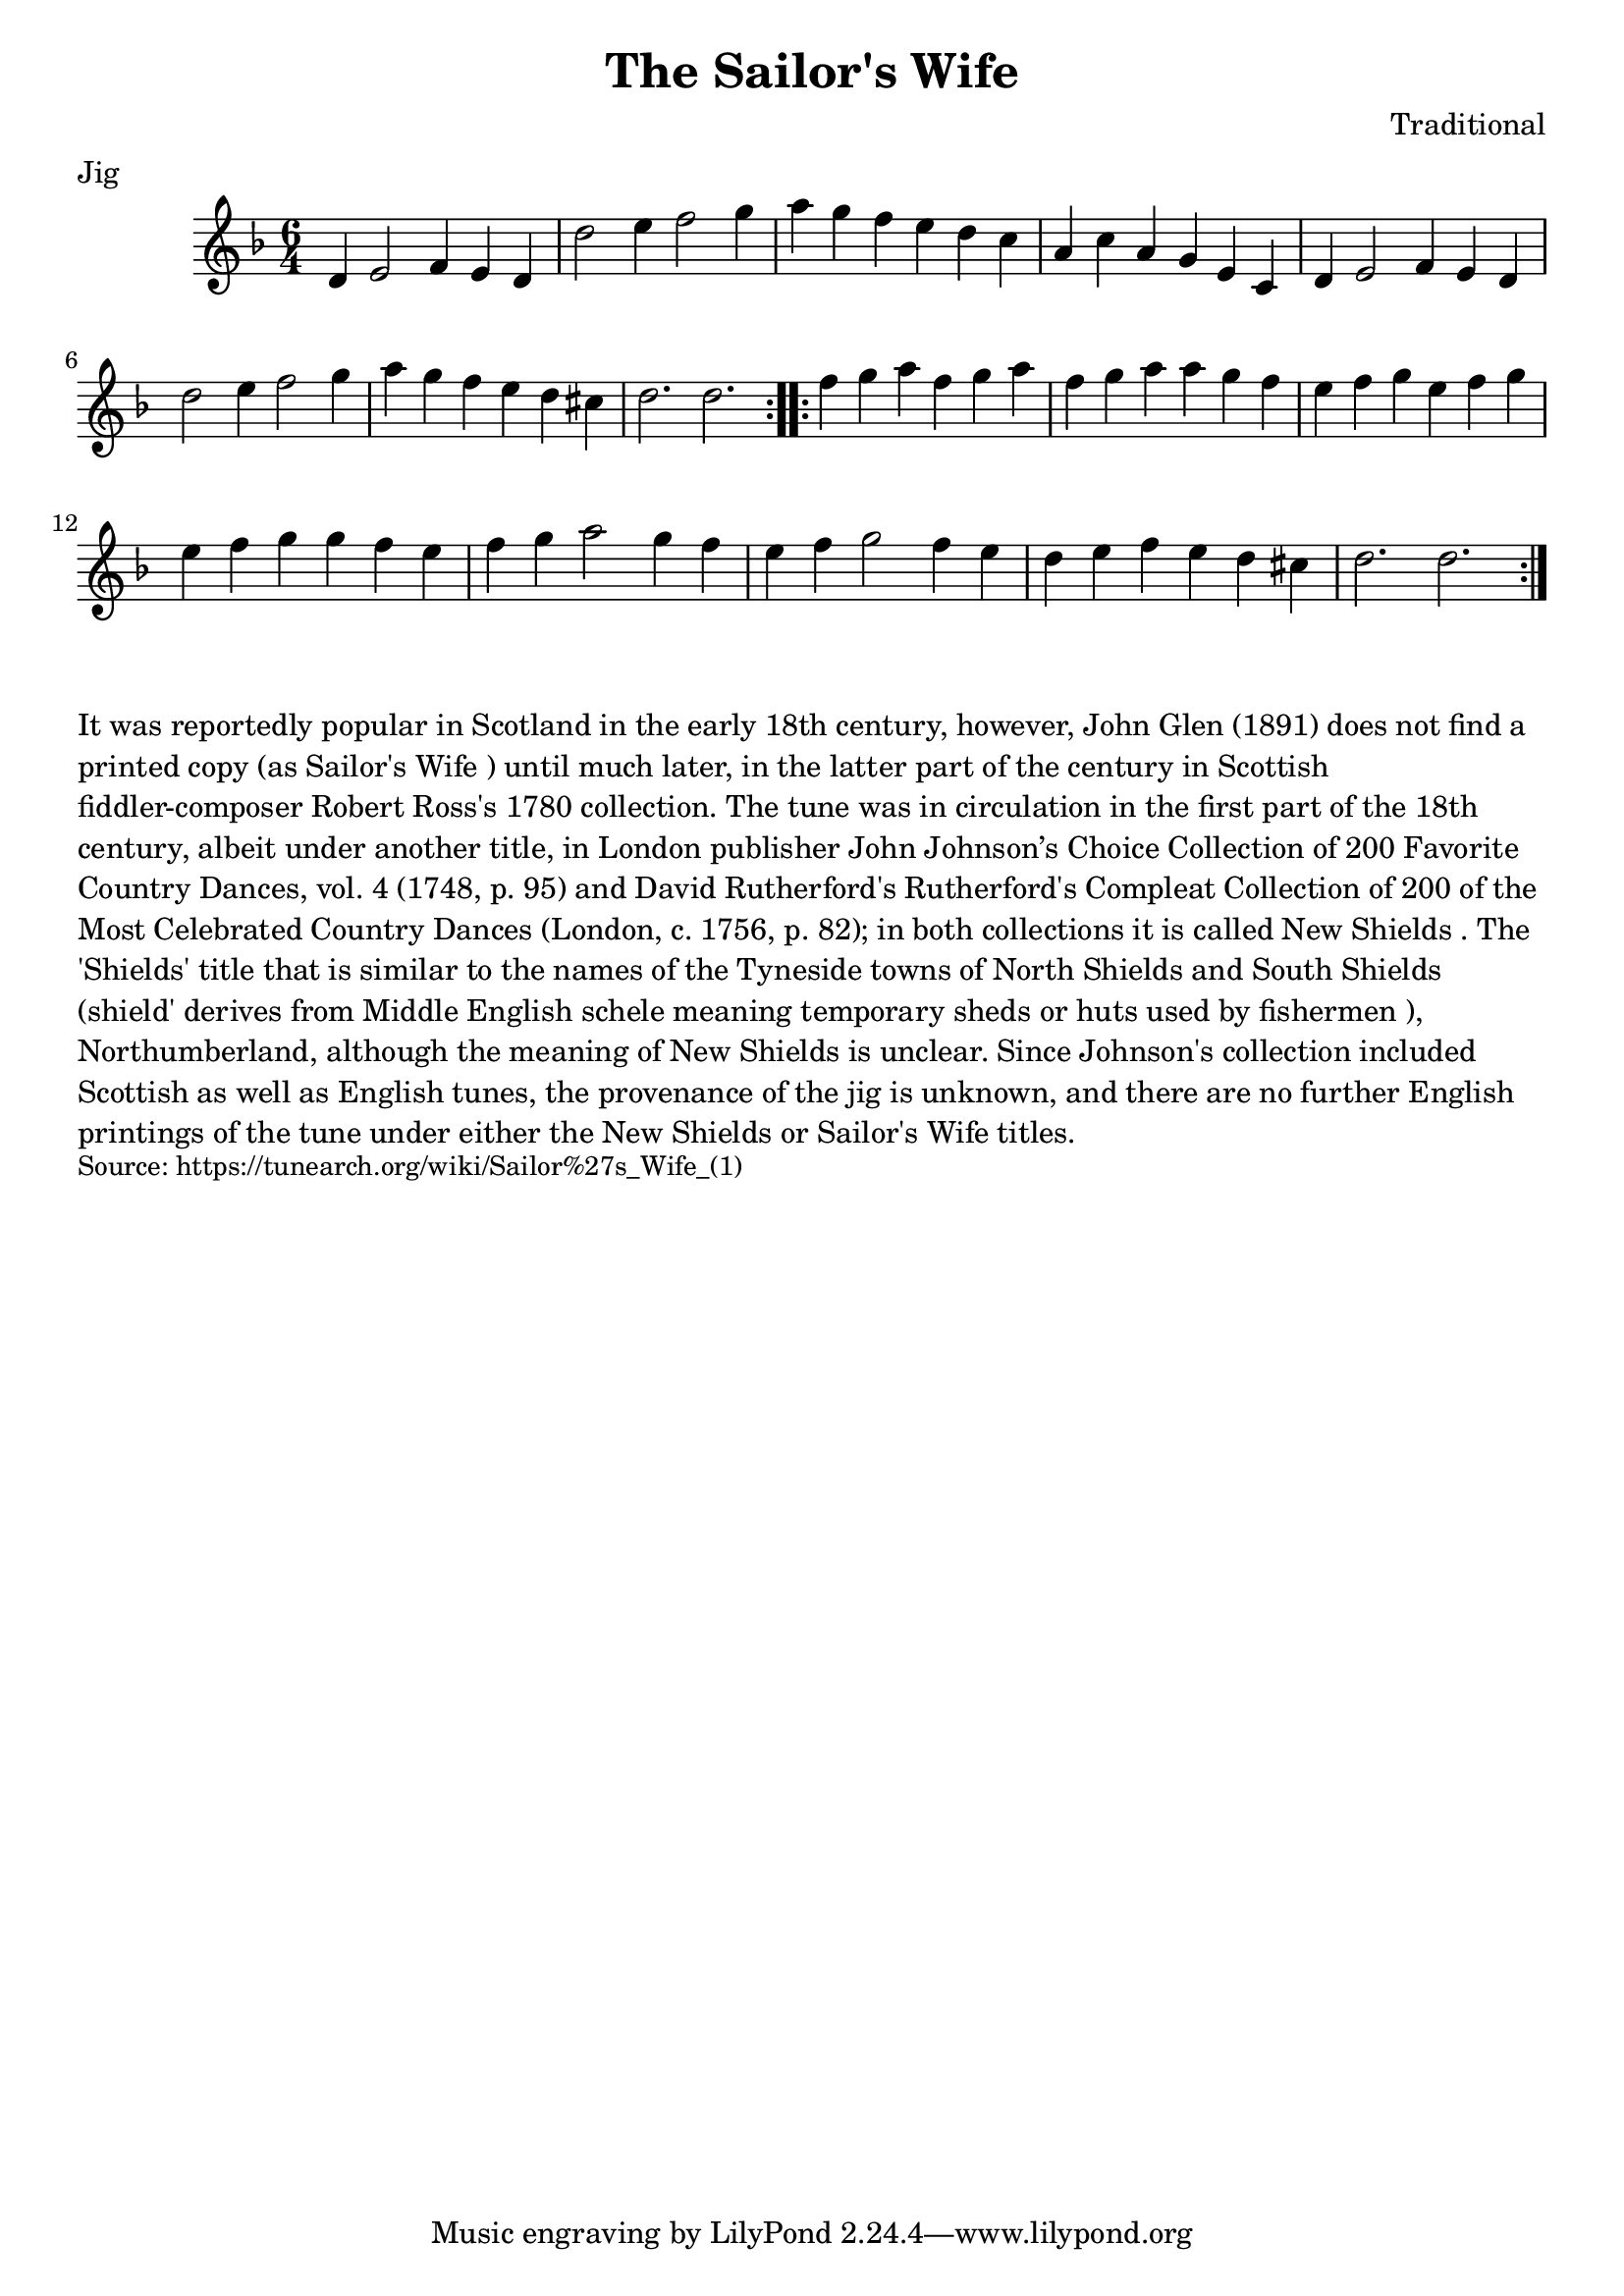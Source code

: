 \version "2.20.0"
\language "english"

\paper {
  print-all-headers = ##t
}


\score {
  \header {
    composer = "Traditional"
    meter = "Jig"
    origin = "Scotland, England"
    title = "The Sailor's Wife"
  }

  \relative c' {
    \time 6/4
    \key d \minor

    \repeat volta 2 {
      d4 e2 f4 e d |
      d'2 e4 f2 g4 |
      a4 g f e d c |
      a4 c a g e c |
      d4 e2 f4 e d |
      d'2 e4 f2 g4 |
      a4 g f e d cs |
      d2. d |
    }

    \repeat volta 2 {
      f4 g a f g a |
      f4 g a a g f |
      e4 f g e f g |
      e4 f g g f e |
      f4 g a2 g4 f |
      e4 f g2 f4 e |
      d4 e f e d cs |
      d2. d |
    }
  }
}

\markup \wordwrap {
  It was reportedly popular in Scotland in the early 18th century, however, John Glen (1891) does not find a printed copy (as "Sailor's Wife") until much later, in the latter part of the century in Scottish fiddler-composer Robert Ross's 1780 collection. The tune was in circulation in the first part of the 18th century, albeit under another title, in London publisher John Johnson’s Choice Collection of 200 Favorite Country Dances, vol. 4 (1748, p. 95) and David Rutherford's Rutherford's Compleat Collection of 200 of the Most Celebrated Country Dances (London, c. 1756, p. 82); in both collections it is called "New Shields". The 'Shields' title that is similar to the names of the Tyneside towns of North Shields and South Shields (shield' derives from Middle English schele meaning "temporary sheds or huts used by fishermen"), Northumberland, although the meaning of "New Shields" is unclear. Since Johnson's collection included Scottish as well as English tunes, the provenance of the jig is unknown, and there are no further English printings of the tune under either the "New Shields" or "Sailor's Wife" titles.
}
\markup \smaller \wordwrap {
  Source: https://tunearch.org/wiki/Sailor%27s_Wife_(1) }